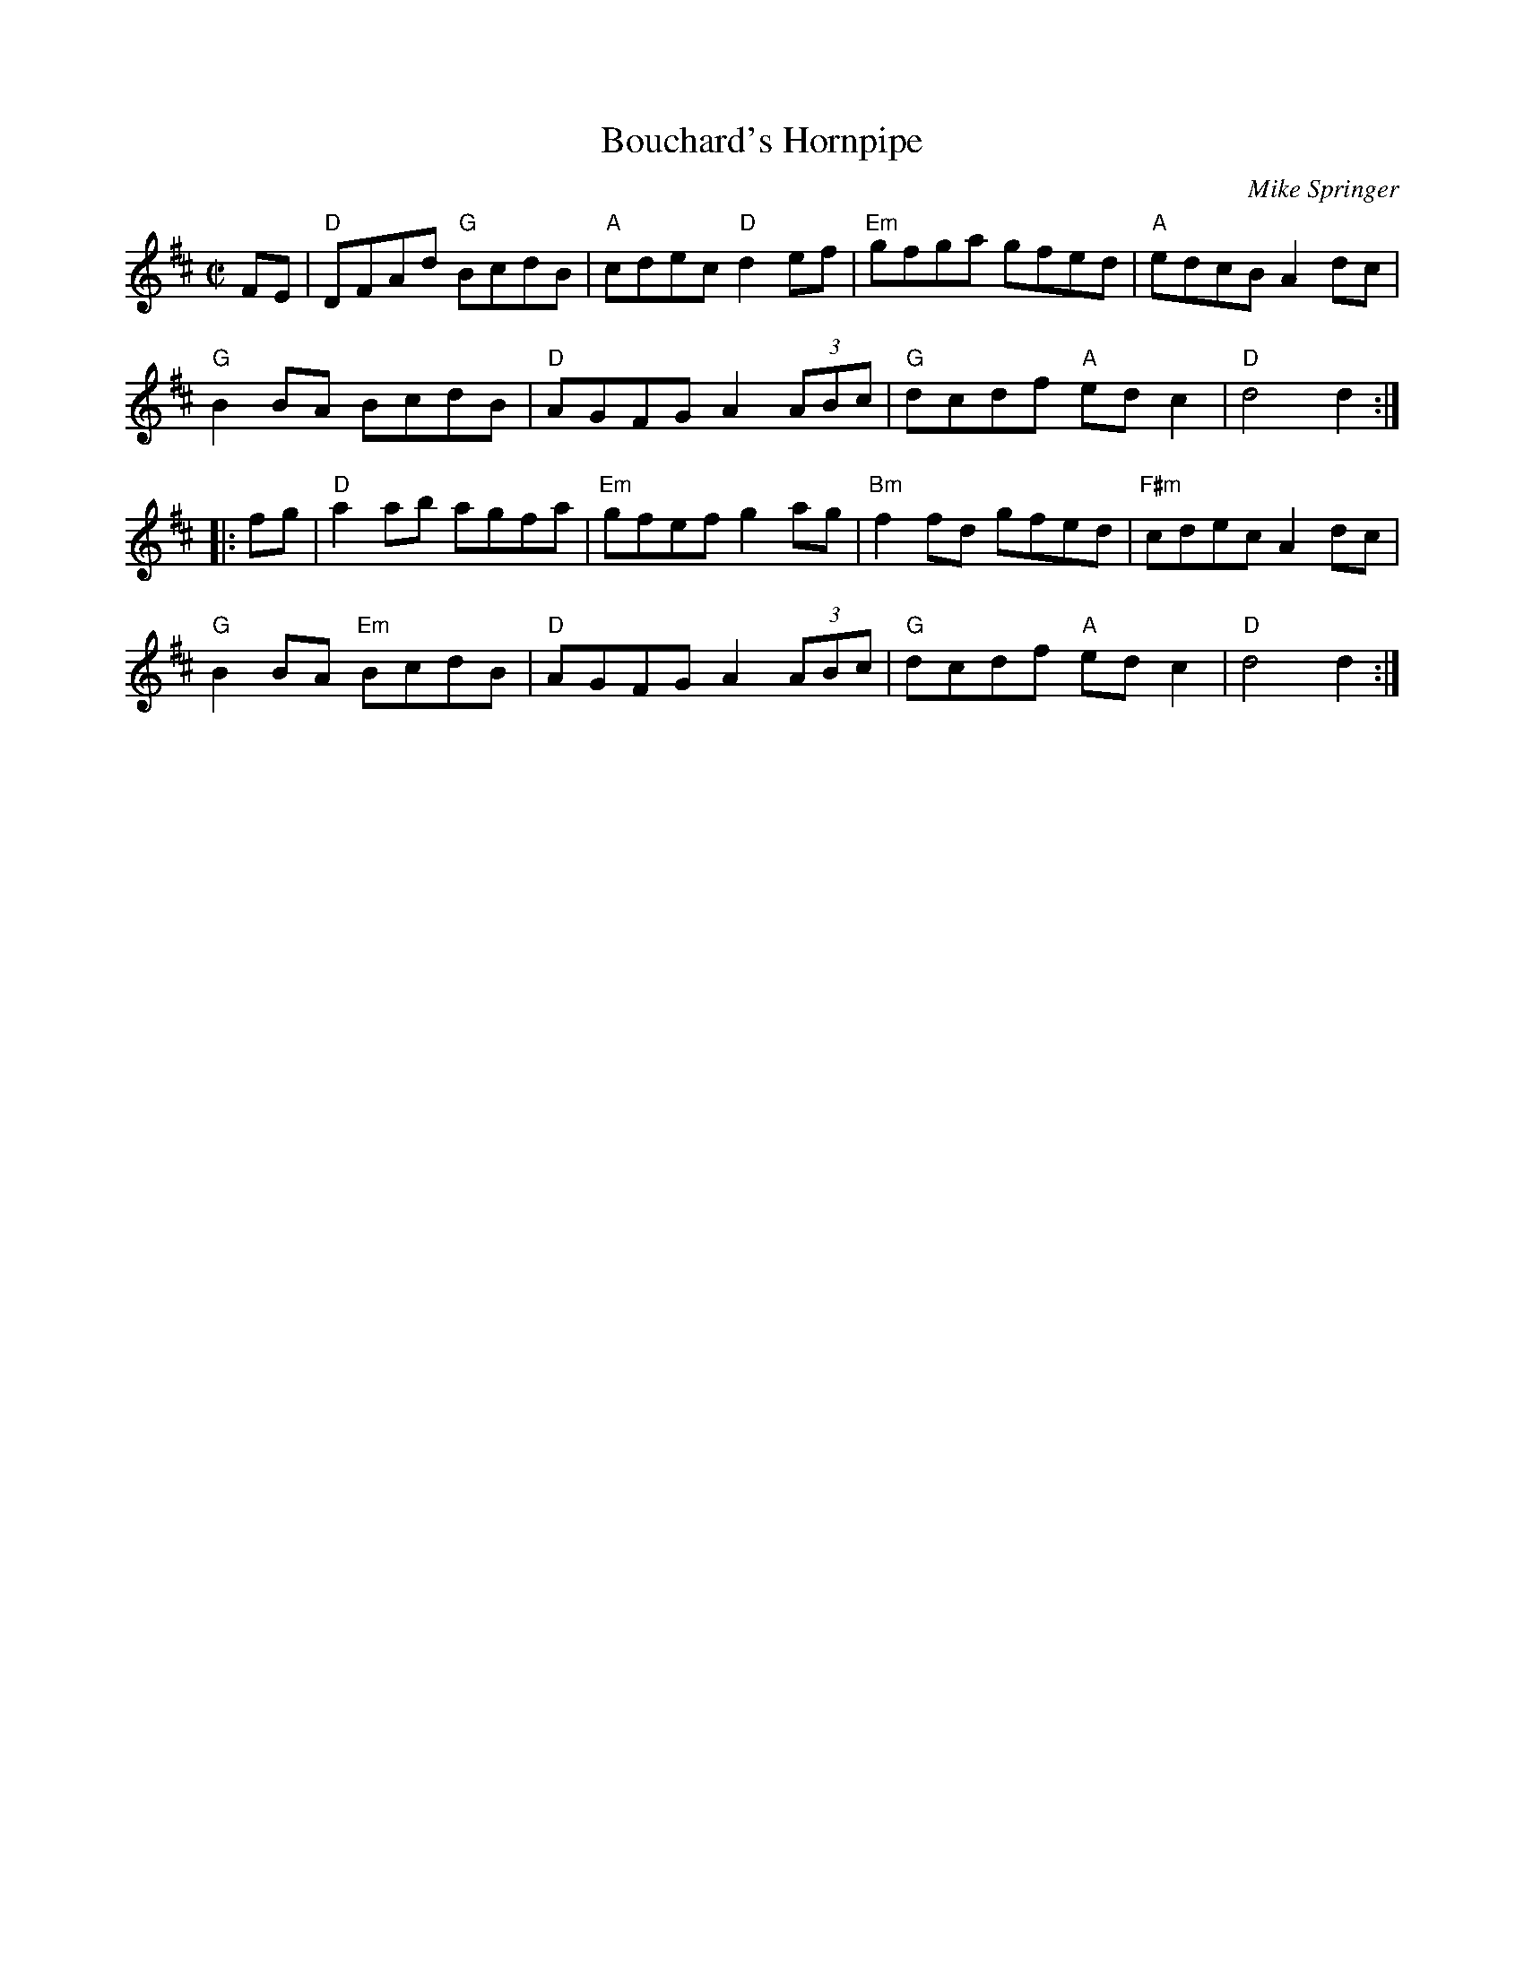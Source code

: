 X: 1
T: Bouchard's Hornpipe
I:
C: Mike Springer
M: C|
R: hornpipe
K: D
FE| "D"DFAd "G"BcdB| "A"cdec "D"d2ef| "Em"gfga gfed| "A"edcB A2dc|
    "G"B2BA BcdB| "D"AGFG A2(3ABc| "G"dcdf "A"edc2| "D"d4 d2 :|
|:fg| "D"a2ab agfa| "Em"gfef g2ag| "Bm"f2fd gfed| "F#m"cdec A2dc|
    "G"B2BA "Em"BcdB| "D"AGFG A2(3ABc| "G"dcdf "A"edc2| "D"d4 d2 :|
%
